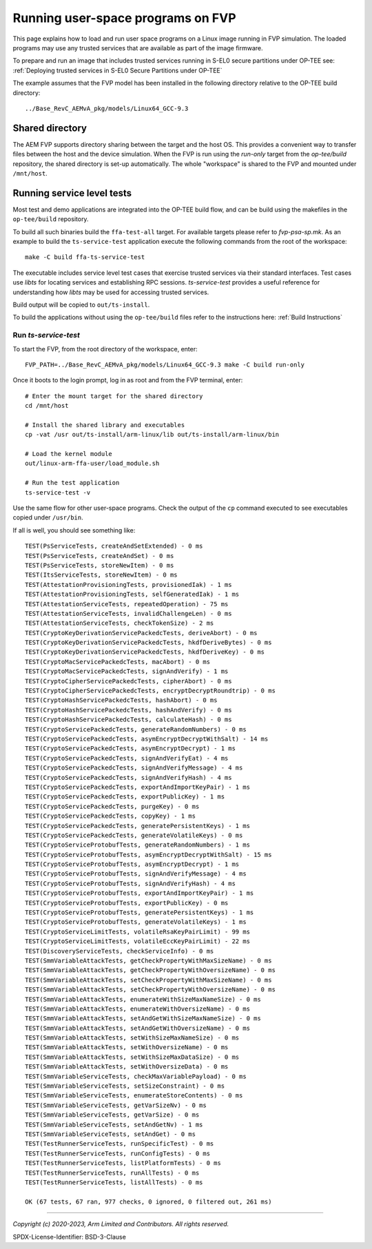 Running user-space programs on FVP
==================================

This page explains how to load and run user space programs on a Linux image running in FVP simulation.
The loaded programs may use any trusted services that are available as part of the image firmware.

To prepare and run an image that includes trusted services running in S-EL0 secure partitions under
OP-TEE see: :ref:`Deploying trusted services in S-EL0 Secure Partitions under OP-TEE`

The example assumes that the FVP model has been installed in the following
directory relative to the OP-TEE build directory::

    ../Base_RevC_AEMvA_pkg/models/Linux64_GCC-9.3


Shared directory
----------------

The AEM FVP supports directory sharing between the target and the host OS. This provides a
convenient way to transfer files between the host and the device simulation.  When the FVP is run
using the *run-only* target from the *op-tee/build* repository, the shared directory is set-up
automatically. The whole "workspace" is shared to the FVP and mounted under ``/mnt/host``.


Running service level tests
---------------------------

Most test and demo applications are integrated into the OP-TEE build flow, and can be build using
the makefiles in the ``op-tee/build`` repository.

To build all such binaries build the ``ffa-test-all`` target. For available targets please refer to
`fvp-psa-sp.mk`. As an example to build the ``ts-service-test`` application execute the following
commands from the root of the workspace::

    make -C build ffa-ts-service-test

The executable includes service level test cases that exercise trusted services via their
standard interfaces.  Test cases use *libts* for locating services and establishing RPC
sessions.  *ts-service-test* provides a useful reference for understanding how *libts* may
be used for accessing trusted services.

Build output will be copied to ``out/ts-install``.

To build the applications without using the ``op-tee/build`` files refer to the instructions here:
:ref:`Build Instructions`

Run *ts-service-test*
'''''''''''''''''''''

To start the FVP, from the root directory of the workspace, enter::

  FVP_PATH=../Base_RevC_AEMvA_pkg/models/Linux64_GCC-9.3 make -C build run-only

Once it boots to the login prompt, log in as root and from the FVP terminal, enter::

  # Enter the mount target for the shared directory
  cd /mnt/host

  # Install the shared library and executables
  cp -vat /usr out/ts-install/arm-linux/lib out/ts-install/arm-linux/bin

  # Load the kernel module
  out/linux-arm-ffa-user/load_module.sh

  # Run the test application
  ts-service-test -v

Use the same flow for other user-space programs. Check the output of the ``cp`` command executed to see
executables copied under ``/usr/bin``.

If all is well, you should see something like::

    TEST(PsServiceTests, createAndSetExtended) - 0 ms
    TEST(PsServiceTests, createAndSet) - 0 ms
    TEST(PsServiceTests, storeNewItem) - 0 ms
    TEST(ItsServiceTests, storeNewItem) - 0 ms
    TEST(AttestationProvisioningTests, provisionedIak) - 1 ms
    TEST(AttestationProvisioningTests, selfGeneratedIak) - 1 ms
    TEST(AttestationServiceTests, repeatedOperation) - 75 ms
    TEST(AttestationServiceTests, invalidChallengeLen) - 0 ms
    TEST(AttestationServiceTests, checkTokenSize) - 2 ms
    TEST(CryptoKeyDerivationServicePackedcTests, deriveAbort) - 0 ms
    TEST(CryptoKeyDerivationServicePackedcTests, hkdfDeriveBytes) - 0 ms
    TEST(CryptoKeyDerivationServicePackedcTests, hkdfDeriveKey) - 0 ms
    TEST(CryptoMacServicePackedcTests, macAbort) - 0 ms
    TEST(CryptoMacServicePackedcTests, signAndVerify) - 1 ms
    TEST(CryptoCipherServicePackedcTests, cipherAbort) - 0 ms
    TEST(CryptoCipherServicePackedcTests, encryptDecryptRoundtrip) - 0 ms
    TEST(CryptoHashServicePackedcTests, hashAbort) - 0 ms
    TEST(CryptoHashServicePackedcTests, hashAndVerify) - 0 ms
    TEST(CryptoHashServicePackedcTests, calculateHash) - 0 ms
    TEST(CryptoServicePackedcTests, generateRandomNumbers) - 0 ms
    TEST(CryptoServicePackedcTests, asymEncryptDecryptWithSalt) - 14 ms
    TEST(CryptoServicePackedcTests, asymEncryptDecrypt) - 1 ms
    TEST(CryptoServicePackedcTests, signAndVerifyEat) - 4 ms
    TEST(CryptoServicePackedcTests, signAndVerifyMessage) - 4 ms
    TEST(CryptoServicePackedcTests, signAndVerifyHash) - 4 ms
    TEST(CryptoServicePackedcTests, exportAndImportKeyPair) - 1 ms
    TEST(CryptoServicePackedcTests, exportPublicKey) - 1 ms
    TEST(CryptoServicePackedcTests, purgeKey) - 0 ms
    TEST(CryptoServicePackedcTests, copyKey) - 1 ms
    TEST(CryptoServicePackedcTests, generatePersistentKeys) - 1 ms
    TEST(CryptoServicePackedcTests, generateVolatileKeys) - 0 ms
    TEST(CryptoServiceProtobufTests, generateRandomNumbers) - 1 ms
    TEST(CryptoServiceProtobufTests, asymEncryptDecryptWithSalt) - 15 ms
    TEST(CryptoServiceProtobufTests, asymEncryptDecrypt) - 1 ms
    TEST(CryptoServiceProtobufTests, signAndVerifyMessage) - 4 ms
    TEST(CryptoServiceProtobufTests, signAndVerifyHash) - 4 ms
    TEST(CryptoServiceProtobufTests, exportAndImportKeyPair) - 1 ms
    TEST(CryptoServiceProtobufTests, exportPublicKey) - 0 ms
    TEST(CryptoServiceProtobufTests, generatePersistentKeys) - 1 ms
    TEST(CryptoServiceProtobufTests, generateVolatileKeys) - 1 ms
    TEST(CryptoServiceLimitTests, volatileRsaKeyPairLimit) - 99 ms
    TEST(CryptoServiceLimitTests, volatileEccKeyPairLimit) - 22 ms
    TEST(DiscoveryServiceTests, checkServiceInfo) - 0 ms
    TEST(SmmVariableAttackTests, getCheckPropertyWithMaxSizeName) - 0 ms
    TEST(SmmVariableAttackTests, getCheckPropertyWithOversizeName) - 0 ms
    TEST(SmmVariableAttackTests, setCheckPropertyWithMaxSizeName) - 0 ms
    TEST(SmmVariableAttackTests, setCheckPropertyWithOversizeName) - 0 ms
    TEST(SmmVariableAttackTests, enumerateWithSizeMaxNameSize) - 0 ms
    TEST(SmmVariableAttackTests, enumerateWithOversizeName) - 0 ms
    TEST(SmmVariableAttackTests, setAndGetWithSizeMaxNameSize) - 0 ms
    TEST(SmmVariableAttackTests, setAndGetWithOversizeName) - 0 ms
    TEST(SmmVariableAttackTests, setWithSizeMaxNameSize) - 0 ms
    TEST(SmmVariableAttackTests, setWithOversizeName) - 0 ms
    TEST(SmmVariableAttackTests, setWithSizeMaxDataSize) - 0 ms
    TEST(SmmVariableAttackTests, setWithOversizeData) - 0 ms
    TEST(SmmVariableServiceTests, checkMaxVariablePayload) - 0 ms
    TEST(SmmVariableServiceTests, setSizeConstraint) - 0 ms
    TEST(SmmVariableServiceTests, enumerateStoreContents) - 0 ms
    TEST(SmmVariableServiceTests, getVarSizeNv) - 0 ms
    TEST(SmmVariableServiceTests, getVarSize) - 0 ms
    TEST(SmmVariableServiceTests, setAndGetNv) - 1 ms
    TEST(SmmVariableServiceTests, setAndGet) - 0 ms
    TEST(TestRunnerServiceTests, runSpecificTest) - 0 ms
    TEST(TestRunnerServiceTests, runConfigTests) - 0 ms
    TEST(TestRunnerServiceTests, listPlatformTests) - 0 ms
    TEST(TestRunnerServiceTests, runAllTests) - 0 ms
    TEST(TestRunnerServiceTests, listAllTests) - 0 ms

    OK (67 tests, 67 ran, 977 checks, 0 ignored, 0 filtered out, 261 ms)

--------------

.. _fvp-psa-sp.mk: https://github.com/OP-TEE/build/blob/master/fvp-psa-sp.mk

*Copyright (c) 2020-2023, Arm Limited and Contributors. All rights reserved.*

SPDX-License-Identifier: BSD-3-Clause
